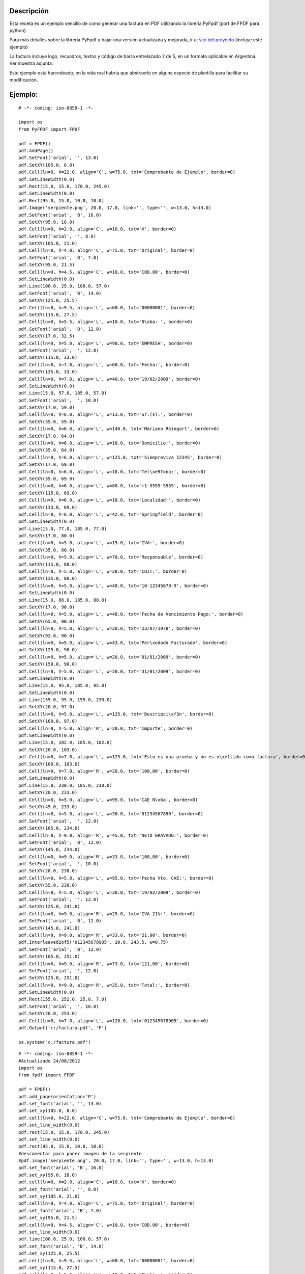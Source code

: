 .. title: Factura con PyFPDF


Descripción
:::::::::::

Esta receta es un ejemplo sencillo de como generar una factura en PDF utilizando la libreria PyFpdf (port de FPDF para python).

Para más detalles sobre la libreria PyFpdf y bajar una versión actualizada y mejorada, ir a: `sito del proyecto`_ (incluye este ejemplo)

La factura incluye logo, recuadros, textos y código de barra entrelazado 2 de 5, en un formato aplicable en Argentina. Ver muestra adjunta:

Este ejemplo esta harcodeado, en la vida real habría que abstraerlo en alguna especie de plantilla para facilitar su modificación.

Ejemplo:
::::::::

::

    # -*- coding: iso-8859-1 -*-

    import os
    from PyFPDF import FPDF

    pdf = FPDF()
    pdf.AddPage()
    pdf.SetFont('arial', '', 13.0)
    pdf.SetXY(105.0, 8.0)
    pdf.Cell(ln=0, h=22.0, align='C', w=75.0, txt='Comprobante de Ejemplo', border=0)
    pdf.SetLineWidth(0.0)
    pdf.Rect(15.0, 15.0, 170.0, 245.0)
    pdf.SetLineWidth(0.0)
    pdf.Rect(95.0, 15.0, 10.0, 10.0)
    pdf.Image('serpiente.png', 20.0, 17.0, link='', type='', w=13.0, h=13.0)
    pdf.SetFont('arial', 'B', 16.0)
    pdf.SetXY(95.0, 18.0)
    pdf.Cell(ln=0, h=2.0, align='C', w=10.0, txt='X', border=0)
    pdf.SetFont('arial', '', 8.0)
    pdf.SetXY(105.0, 21.0)
    pdf.Cell(ln=0, h=4.0, align='C', w=75.0, txt='Original', border=0)
    pdf.SetFont('arial', 'B', 7.0)
    pdf.SetXY(95.0, 21.5)
    pdf.Cell(ln=0, h=4.5, align='C', w=10.0, txt='COD.00', border=0)
    pdf.SetLineWidth(0.0)
    pdf.Line(100.0, 25.0, 100.0, 57.0)
    pdf.SetFont('arial', 'B', 14.0)
    pdf.SetXY(125.0, 25.5)
    pdf.Cell(ln=0, h=9.5, align='L', w=60.0, txt='00000001', border=0)
    pdf.SetXY(115.0, 27.5)
    pdf.Cell(ln=0, h=5.5, align='L', w=10.0, txt='N\xba: ', border=0)
    pdf.SetFont('arial', 'B', 12.0)
    pdf.SetXY(17.0, 32.5)
    pdf.Cell(ln=0, h=5.0, align='L', w=98.0, txt='EMPRESA', border=0)
    pdf.SetFont('arial', '', 12.0)
    pdf.SetXY(115.0, 33.0)
    pdf.Cell(ln=0, h=7.0, align='L', w=60.0, txt='Fecha:', border=0)
    pdf.SetXY(135.0, 33.0)
    pdf.Cell(ln=0, h=7.0, align='L', w=40.0, txt='19/02/2009', border=0)
    pdf.SetLineWidth(0.0)
    pdf.Line(15.0, 57.0, 185.0, 57.0)
    pdf.SetFont('arial', '', 10.0)
    pdf.SetXY(17.0, 59.0)
    pdf.Cell(ln=0, h=6.0, align='L', w=13.0, txt='Sr.(s):', border=0)
    pdf.SetXY(35.0, 59.0)
    pdf.Cell(ln=0, h=6.0, align='L', w=140.0, txt='Mariano Reingart', border=0)
    pdf.SetXY(17.0, 64.0)
    pdf.Cell(ln=0, h=6.0, align='L', w=18.0, txt='Domicilio:', border=0)
    pdf.SetXY(35.0, 64.0)
    pdf.Cell(ln=0, h=6.0, align='L', w=125.0, txt='Siempreviva 12345', border=0)
    pdf.SetXY(17.0, 69.0)
    pdf.Cell(ln=0, h=6.0, align='L', w=18.0, txt='Tel\xe9fono:', border=0)
    pdf.SetXY(35.0, 69.0)
    pdf.Cell(ln=0, h=6.0, align='L', w=80.0, txt='+1-5555-5555', border=0)
    pdf.SetXY(115.0, 69.0)
    pdf.Cell(ln=0, h=6.0, align='L', w=18.0, txt='Localidad:', border=0)
    pdf.SetXY(133.0, 69.0)
    pdf.Cell(ln=0, h=6.0, align='L', w=42.0, txt='Springfield', border=0)
    pdf.SetLineWidth(0.0)
    pdf.Line(15.0, 77.0, 185.0, 77.0)
    pdf.SetXY(17.0, 80.0)
    pdf.Cell(ln=0, h=5.0, align='L', w=15.0, txt='IVA:', border=0)
    pdf.SetXY(35.0, 80.0)
    pdf.Cell(ln=0, h=5.0, align='L', w=70.0, txt='Responsable', border=0)
    pdf.SetXY(115.0, 80.0)
    pdf.Cell(ln=0, h=5.0, align='L', w=20.0, txt='CUIT:', border=0)
    pdf.SetXY(135.0, 80.0)
    pdf.Cell(ln=0, h=5.0, align='L', w=40.0, txt='10-12345678-9', border=0)
    pdf.SetLineWidth(0.0)
    pdf.Line(15.0, 88.0, 185.0, 88.0)
    pdf.SetXY(17.0, 90.0)
    pdf.Cell(ln=0, h=5.0, align='L', w=48.0, txt='Fecha de Vencimiento Pago:', border=0)
    pdf.SetXY(65.0, 90.0)
    pdf.Cell(ln=0, h=5.0, align='L', w=20.0, txt='23/07/1978', border=0)
    pdf.SetXY(92.0, 90.0)
    pdf.Cell(ln=0, h=5.0, align='L', w=43.0, txt='Per\xedodo Facturado', border=0)
    pdf.SetXY(125.0, 90.0)
    pdf.Cell(ln=0, h=5.0, align='L', w=20.0, txt='01/01/2009', border=0)
    pdf.SetXY(150.0, 90.0)
    pdf.Cell(ln=0, h=5.0, align='L', w=20.0, txt='31/01/2009', border=0)
    pdf.SetLineWidth(0.0)
    pdf.Line(15.0, 95.0, 185.0, 95.0)
    pdf.SetLineWidth(0.0)
    pdf.Line(155.0, 95.0, 155.0, 230.0)
    pdf.SetXY(20.0, 97.0)
    pdf.Cell(ln=0, h=5.0, align='L', w=125.0, txt='Descripci\xf3n', border=0)
    pdf.SetXY(160.0, 97.0)
    pdf.Cell(ln=0, h=5.0, align='R', w=20.0, txt='Importe', border=0)
    pdf.SetLineWidth(0.0)
    pdf.Line(15.0, 102.0, 185.0, 102.0)
    pdf.SetXY(20.0, 103.0)
    pdf.Cell(ln=0, h=7.0, align='L', w=125.0, txt='Esto es una prueba y no es v\xe1lido como factura', border=0)
    pdf.SetXY(160.0, 103.0)
    pdf.Cell(ln=0, h=7.0, align='R', w=20.0, txt='100,00', border=0)
    pdf.SetLineWidth(0.0)
    pdf.Line(15.0, 230.0, 185.0, 230.0)
    pdf.SetXY(20.0, 233.0)
    pdf.Cell(ln=0, h=5.0, align='L', w=95.0, txt='CAE N\xba', border=0)
    pdf.SetXY(45.0, 233.0)
    pdf.Cell(ln=0, h=5.0, align='L', w=30.0, txt='01234567890', border=0)
    pdf.SetFont('arial', '', 12.0)
    pdf.SetXY(105.0, 234.0)
    pdf.Cell(ln=0, h=9.0, align='R', w=45.0, txt='NETO GRAVADO:', border=0)
    pdf.SetFont('arial', 'B', 12.0)
    pdf.SetXY(145.0, 234.0)
    pdf.Cell(ln=0, h=9.0, align='R', w=33.0, txt='100,00', border=0)
    pdf.SetFont('arial', '', 10.0)
    pdf.SetXY(20.0, 238.0)
    pdf.Cell(ln=0, h=5.0, align='L', w=95.0, txt='Fecha Vto. CAE:', border=0)
    pdf.SetXY(55.0, 238.0)
    pdf.Cell(ln=0, h=5.0, align='L', w=30.0, txt='19/02/2009', border=0)
    pdf.SetFont('arial', '', 12.0)
    pdf.SetXY(125.0, 241.0)
    pdf.Cell(ln=0, h=9.0, align='R', w=25.0, txt='IVA 21%:', border=0)
    pdf.SetFont('arial', 'B', 12.0)
    pdf.SetXY(145.0, 241.0)
    pdf.Cell(ln=0, h=9.0, align='R', w=33.0, txt='21,00', border=0)
    pdf.Interleaved2of5('012345678905', 20.0, 243.5, w=0.75)
    pdf.SetFont('arial', 'B', 12.0)
    pdf.SetXY(105.0, 251.0)
    pdf.Cell(ln=0, h=9.0, align='R', w=73.0, txt='121,00', border=0)
    pdf.SetFont('arial', '', 12.0)
    pdf.SetXY(125.0, 251.0)
    pdf.Cell(ln=0, h=9.0, align='R', w=25.0, txt='Total:', border=0)
    pdf.SetLineWidth(0.0)
    pdf.Rect(155.0, 252.0, 25.0, 7.0)
    pdf.SetFont('arial', '', 10.0)
    pdf.SetXY(20.0, 253.0)
    pdf.Cell(ln=0, h=7.0, align='L', w=120.0, txt='012345678905', border=0)
    pdf.Output('c:/factura.pdf', 'F')

    os.system("c:/factura.pdf")


::

   # -*- coding: iso-8859-1 -*-
   #Actualizado 24/08/2012
   import os
   from fpdf import FPDF

   pdf = FPDF()
   pdf.add_page(orientation='P')
   pdf.set_font('arial', '', 13.0)
   pdf.set_xy(105.0, 8.0)
   pdf.cell(ln=0, h=22.0, align='C', w=75.0, txt='Comprobante de Ejemplo', border=0)
   pdf.set_line_width(0.0)
   pdf.rect(15.0, 15.0, 170.0, 245.0)
   pdf.set_line_width(0.0)
   pdf.rect(95.0, 15.0, 10.0, 10.0)
   #descomentar para poner imagen de la serpiente
   #pdf.image('serpiente.png', 20.0, 17.0, link='', type='', w=13.0, h=13.0)
   pdf.set_font('arial', 'B', 16.0)
   pdf.set_xy(95.0, 18.0)
   pdf.cell(ln=0, h=2.0, align='C', w=10.0, txt='X', border=0)
   pdf.set_font('arial', '', 8.0)
   pdf.set_xy(105.0, 21.0)
   pdf.cell(ln=0, h=4.0, align='C', w=75.0, txt='Original', border=0)
   pdf.set_font('arial', 'B', 7.0)
   pdf.set_xy(95.0, 21.5)
   pdf.cell(ln=0, h=4.5, align='C', w=10.0, txt='COD.00', border=0)
   pdf.set_line_width(0.0)
   pdf.line(100.0, 25.0, 100.0, 57.0)
   pdf.set_font('arial', 'B', 14.0)
   pdf.set_xy(125.0, 25.5)
   pdf.cell(ln=0, h=9.5, align='L', w=60.0, txt='00000001', border=0)
   pdf.set_xy(115.0, 27.5)
   pdf.cell(ln=0, h=5.5, align='L', w=10.0, txt='N\xba: ', border=0)
   pdf.set_font('arial', 'B', 12.0)
   pdf.set_xy(17.0, 32.5)
   pdf.cell(ln=0, h=5.0, align='L', w=98.0, txt='EMPRESA', border=0)
   pdf.set_font('arial', '', 12.0)
   pdf.set_xy(115.0, 33.0)
   pdf.cell(ln=0, h=7.0, align='L', w=60.0, txt='Fecha:', border=0)
   pdf.set_xy(135.0, 33.0)
   pdf.cell(ln=0, h=7.0, align='L', w=40.0, txt='19/02/2009', border=0)
   pdf.set_line_width(0.0)
   pdf.line(15.0, 57.0, 185.0, 57.0)
   pdf.set_font('arial', '', 10.0)
   pdf.set_xy(17.0, 59.0)
   pdf.cell(ln=0, h=6.0, align='L', w=13.0, txt='Sr.(s):', border=0)
   pdf.set_xy(35.0, 59.0)
   pdf.cell(ln=0, h=6.0, align='L', w=140.0, txt='Mariano Reingart', border=0)
   pdf.set_xy(17.0, 64.0)
   pdf.cell(ln=0, h=6.0, align='L', w=18.0, txt='Domicilio:', border=0)
   pdf.set_xy(35.0, 64.0)
   pdf.cell(ln=0, h=6.0, align='L', w=125.0, txt='Siempreviva 12345', border=0)
   pdf.set_xy(17.0, 69.0)
   pdf.cell(ln=0, h=6.0, align='L', w=18.0, txt='Tel\xe9fono:', border=0)
   pdf.set_xy(35.0, 69.0)
   pdf.cell(ln=0, h=6.0, align='L', w=80.0, txt='+1-5555-5555', border=0)
   pdf.set_xy(115.0, 69.0)
   pdf.cell(ln=0, h=6.0, align='L', w=18.0, txt='Localidad:', border=0)
   pdf.set_xy(133.0, 69.0)
   pdf.cell(ln=0, h=6.0, align='L', w=42.0, txt='Springfield', border=0)
   pdf.set_line_width(0.0)
   pdf.line(15.0, 77.0, 185.0, 77.0)
   pdf.set_xy(17.0, 80.0)
   pdf.cell(ln=0, h=5.0, align='L', w=15.0, txt='IVA:', border=0)
   pdf.set_xy(35.0, 80.0)
   pdf.cell(ln=0, h=5.0, align='L', w=70.0, txt='Responsable', border=0)
   pdf.set_xy(115.0, 80.0)
   pdf.cell(ln=0, h=5.0, align='L', w=20.0, txt='CUIT:', border=0)
   pdf.set_xy(135.0, 80.0)
   pdf.cell(ln=0, h=5.0, align='L', w=40.0, txt='10-12345678-9', border=0)
   pdf.set_line_width(0.0)
   pdf.line(15.0, 88.0, 185.0, 88.0)
   pdf.set_xy(17.0, 90.0)
   pdf.cell(ln=0, h=5.0, align='L', w=48.0, txt='Fecha de Vencimiento Pago:', border=0)
   pdf.set_xy(65.0, 90.0)
   pdf.cell(ln=0, h=5.0, align='L', w=20.0, txt='23/07/1978', border=0)
   pdf.set_xy(92.0, 90.0)
   pdf.cell(ln=0, h=5.0, align='L', w=43.0, txt='Per\xedodo Facturado', border=0)
   pdf.set_xy(125.0, 90.0)
   pdf.cell(ln=0, h=5.0, align='L', w=20.0, txt='01/01/2009', border=0)
   pdf.set_xy(150.0, 90.0)
   pdf.cell(ln=0, h=5.0, align='L', w=20.0, txt='31/01/2009', border=0)
   pdf.set_line_width(0.0)
   pdf.line(15.0, 95.0, 185.0, 95.0)
   pdf.set_line_width(0.0)
   pdf.line(155.0, 95.0, 155.0, 230.0)
   pdf.set_xy(20.0, 97.0)
   pdf.cell(ln=0, h=5.0, align='L', w=125.0, txt='Descripci\xf3n', border=0)
   pdf.set_xy(160.0, 97.0)
   pdf.cell(ln=0, h=5.0, align='R', w=20.0, txt='Importe', border=0)
   pdf.set_line_width(0.0)
   pdf.line(15.0, 102.0, 185.0, 102.0)
   pdf.set_xy(20.0, 103.0)
   pdf.cell(ln=0, h=7.0, align='L', w=125.0, txt='Esto es una prueba y no es v\xe1lido como factura', border=0)
   pdf.set_xy(160.0, 103.0)
   pdf.cell(ln=0, h=7.0, align='R', w=20.0, txt='100,00', border=0)
   pdf.set_line_width(0.0)
   pdf.line(15.0, 230.0, 185.0, 230.0)
   pdf.set_xy(20.0, 233.0)
   pdf.cell(ln=0, h=5.0, align='L', w=95.0, txt='CAE N\xba', border=0)
   pdf.set_xy(45.0, 233.0)
   pdf.cell(ln=0, h=5.0, align='L', w=30.0, txt='01234567890', border=0)
   pdf.set_font('arial', '', 12.0)
   pdf.set_xy(105.0, 234.0)
   pdf.cell(ln=0, h=9.0, align='R', w=45.0, txt='NETO GRAVADO:', border=0)
   pdf.set_font('arial', 'B', 12.0)
   pdf.set_xy(145.0, 234.0)
   pdf.cell(ln=0, h=9.0, align='R', w=33.0, txt='100,00', border=0)
   pdf.set_font('arial', '', 10.0)
   pdf.set_xy(20.0, 238.0)
   pdf.cell(ln=0, h=5.0, align='L', w=95.0, txt='Fecha Vto. CAE:', border=0)
   pdf.set_xy(55.0, 238.0)
   pdf.cell(ln=0, h=5.0, align='L', w=30.0, txt='19/02/2009', border=0)
   pdf.set_font('arial', '', 12.0)
   pdf.set_xy(125.0, 241.0)
   pdf.cell(ln=0, h=9.0, align='R', w=25.0, txt='IVA 21%:', border=0)
   pdf.set_font('arial', 'B', 12.0)
   pdf.set_xy(145.0, 241.0)
   pdf.cell(ln=0, h=9.0, align='R', w=33.0, txt='21,00', border=0)
   pdf.interleaved2of5('012345678905', 20.0, 243.5, w=0.75)
   pdf.set_font('arial', 'B', 12.0)
   pdf.set_xy(105.0, 251.0)
   pdf.cell(ln=0, h=9.0, align='R', w=73.0, txt='121,00', border=0)
   pdf.set_font('arial', '', 12.0)
   pdf.set_xy(125.0, 251.0)
   pdf.cell(ln=0, h=9.0, align='R', w=25.0, txt='Total:', border=0)
   pdf.set_line_width(0.0)
   pdf.rect(155.0, 252.0, 25.0, 7.0)
   pdf.set_font('arial', '', 10.0)
   pdf.set_xy(20.0, 253.0)
   pdf.cell(ln=0, h=7.0, align='L', w=120.0, txt='012345678905', border=0)
   pdf.output('/home/user/factura.pdf', 'F')

   os.system("/home/user/factura.pdf")

Autor / Autores:
::::::::::::::::

MarianoReingart_

Actualización
:::::::::::::

Mathesis

.. ############################################################################

.. _FPDF: http://www.fpdf.org

.. _sito del proyecto: http://www.nsis.com.ar/public/wiki/PyFpdf

.. _marianoreingart: /marianoreingart
